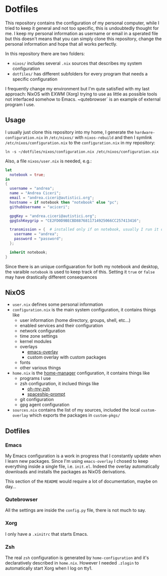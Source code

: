 * Dotfiles

This repository contains the configuration of my personal computer,
while I tried to keep it general and not too specific, this is undoubtedly
thought for me. I keep my personal information as username or email in a 
sperated file but this doesn't means that you can simply clone this repository,
change the personal information and hope that all works perfectly.

In this repository there are two folders:

- ~nixos/~ includes several ~.nix~ sources that describes my system configuration
- ~dotfiles/~ has different subfolders for every program that needs a specific configuration

I frequently change my environment but I'm qute satisfied with my last approach:
NixOS with EXWM (Xorg) trying to use as little as possible tools not interfaced
somehow to Emacs. ~qutebrowser` is an example of external program I use.

** Usage
I usually just clone this repository into my home, I generate the ~hardware-configuration.nix~
in ~/etc/nixos/~ with ~nixos-rebuild~ and then I symlink ~/etc/nixos/configuration.nix~ to
the ~configuration.nix~ in my repository:

#+begin_src shell
ln -s ~/dotfiles/nixos/configuration.nix /etc/nixos/configuration.nix
#+end_src

Also, a file ~nixos/user.nix~ is needed, e.g.:

#+begin_src nix
let 
  notebook = true;
in
{
  username = "andrea";
  name = "Andrea Ciceri";
  email = "andrea.ciceri@autistici.org";
  hostname = if notebook then "notebook" else "pc";
  githubUsername = "aciceri";
  
  gpgKey = "andrea.ciceri@autistici.org";
  gpgSshKeygrip = "CE2FD0D9BECBD8876811714925066CC257413416";
  
  transmission = {  # installed only if on notebook, usually I run it on my NAS
    username = "andrea";
    password = "password";
  };
  
  inherit notebook;
}
#+end_src

Since there is an unique configuaration for both my notebook and desktop, the varaible
~notebook~ is used to keep track of this.
Setting it ~true~ or ~false~ may have drastically different consequences

** NixOS
   + ~user.nix~ defines some personal information
   + ~configuration.nix~ is the main system configuration, it contains things like
     + user information (home directory, groups, shell, etc...)
     + enabled services and their configuration
     + network configuration
     + time zone settings
     + kernel modules
     + overlays
       + [[https://github.com/nix-community/emacs-overlay][emacs-overlay]]
       + custom overlay with custom packages
     + fonts
     + other various things
   + ~home.nix~ is the [[https://github.com/rycee/home-manager][home-manager]] configuration, it contains things like
     + programs I use
     + zsh configuration, it inclued things like
       + [[https://github.com/ohmyzsh/ohmyzsh][oh-my-zsh]]
       + [[https://github.com/denysdovhan/spaceship-prompt][spaceship-prompt]]
     + git configuration
     + gpg agent configuration
   + ~sources.nix~ contains the list of my sources, included the local ~custom-overlay~
     which exports the packages in ~custom-pkgs/~
   
   

** Dotfiles
*** Emacs
    My Emacs configuration is a work in progress that I constantly update when I learn
    new packages. Since I'm using ~emacs-overlay~ I chosed to keep everything inside a
    single file, i.e. ~init.el~. Indeed the overlay automatically downloads and installs
    the packages as NixOS derivations.

    This section of the ~README~ would require a lot of documentation, maybe on day...

*** Qutebrowser
    All the settings are inside the ~config.py~ file, there is not much to say.

*** Xorg
    I only have a ~.xinitrc~ that starts Emacs.

*** Zsh
    The real ~zsh~ configuration is generated by ~home-configuration~ and it's declaratively
    described in ~home.nix~. However I needed ~.zlogin~ to automatically start Xorg when
    I log on tty1.
